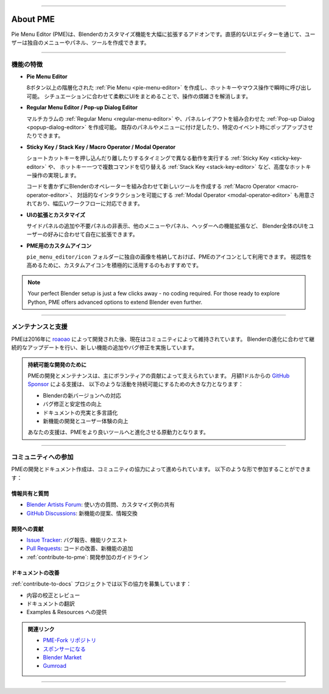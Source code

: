 .. image:: /_static/images/pme_title.png
   :alt: PME Title
   :align: center

----

.. _about-pme:
About PME
=========

Pie Menu Editor (PME)は、Blenderのカスタマイズ機能を大幅に拡張するアドオンです。直感的なUIエディターを通じて、ユーザーは独自のメニューやパネル、ツールを作成できます。

.. TODO: Create a gif for PME Overview
.. .. image:: _static/images/pme-overview.gif
..    :alt: PME Overview Gif
..    :align: center

----

機能の特徴
----------
- **Pie Menu Editor**  

  8ボタン以上の階層化された :ref:`Pie Menu <pie-menu-editor>` を作成し、ホットキーやマウス操作で瞬時に呼び出し可能。  
  シチュエーションに合わせて柔軟にUIをまとめることで、操作の煩雑さを解消します。

- **Regular Menu Editor / Pop-up Dialog Editor**  

  マルチカラムの :ref:`Regular Menu <regular-menu-editor>` や、パネルレイアウトを組み合わせた :ref:`Pop-up Dialog <popup-dialog-editor>` を作成可能。
  既存のパネルやメニューに付け足したり、特定のイベント時にポップアップさせたりできます。

- **Sticky Key / Stack Key / Macro Operator / Modal Operator**

  ショートカットキーを押し込んだり離したりするタイミングで異なる動作を実行する :ref:`Sticky Key <sticky-key-editor>` や、
  ホットキー一つで複数コマンドを切り替える :ref:`Stack Key <stack-key-editor>` など、高度なホットキー操作の実現します。

  コードを書かずにBlenderのオペレーターを組み合わせて新しいツールを作成する :ref:`Macro Operator <macro-operator-editor>`、  
  対話的なインタラクションを可能にする :ref:`Modal Operator <modal-operator-editor>` も用意されており、幅広いワークフローに対応できます。

- **UIの拡張とカスタマイズ**

  サイドパネルの追加や不要パネルの非表示、他のメニューやパネル、ヘッダーへの機能拡張など、  
  Blender全体のUIをユーザーの好みに合わせて自在に拡張できます。

- **PME用のカスタムアイコン**  

  ``pie_menu_editor/icon`` フォルダーに独自の画像を格納しておけば、PMEのアイコンとして利用できます。  
  視認性を高めるために、カスタムアイコンを積極的に活用するのもおすすめです。

.. note::
   Your perfect Blender setup is just a few clicks away - no coding required.
   For those ready to explore Python, PME offers advanced options to extend Blender even further.

----

.. TODO: The comment will be removed when I am sure that roaoao will not return.

メンテナンスと支援
------------------

PMEは2016年に `roaoao <https://github.com/roaoao>`_ によって開発された後、現在はコミュニティによって維持されています。
Blenderの進化に合わせて継続的なアップデートを行い、新しい機能の追加やバグ修正を実施しています。

.. admonition:: 持続可能な開発のために
   :class: note

   PMEの開発とメンテナンスは、主にボランティアの貢献によって支えられています。
   月額1ドルからの `GitHub Sponsor <https://github.com/sponsors/pluglug>`_ による支援は、
   以下のような活動を持続可能にするための大きな力となります：

   - Blenderの新バージョンへの対応
   - バグ修正と安定性の向上
   - ドキュメントの充実と多言語化
   - 新機能の開発とユーザー体験の向上

   あなたの支援は、PMEをより良いツールへと進化させる原動力となります。

----

コミュニティへの参加
------------------

PMEの開発とドキュメント作成は、コミュニティの協力によって進められています。
以下のような形で参加することができます：

情報共有と質問
^^^^^^^^^^^^^
- `Blender Artists Forum`_: 使い方の質問、カスタマイズ例の共有
- `GitHub Discussions`_: 新機能の提案、情報交換

.. _Blender Artists Forum: http://blenderartists.org/forum/showthread.php?392910
.. _GitHub Discussions: https://github.com/Pluglug/pie-menu-editor-fork/discussions

開発への貢献
^^^^^^^^^^^
- `Issue Tracker`_: バグ報告、機能リクエスト
- `Pull Requests`_: コードの改善、新機能の追加
- :ref:`contribute-to-pme`: 開発参加のガイドライン

.. _Issue Tracker: https://github.com/Pluglug/pie-menu-editor-fork/issues
.. _Pull Requests: https://github.com/Pluglug/pie-menu-editor-fork/pulls

ドキュメントの改善
^^^^^^^^^^^^^^^
:ref:`contribute-to-docs` プロジェクトでは以下の協力を募集しています：

- 内容の校正とレビュー
- ドキュメントの翻訳
- Examples & Resources への提供


.. admonition:: 関連リンク
   :class: tip

   - `PME-Fork リポジトリ <https://github.com/pluglug/pie-menu-editor-fork>`_
   - `スポンサーになる <https://github.com/sponsors/pluglug>`_
   - `Blender Market <https://blendermarket.com/products/pie-menu-editor>`_
   - `Gumroad <https://roaoao.gumroad.com/l/pie_menu_editor>`_

----

.. TODO: Place to showcase user's work
.. .. image:: _static/images/pme-showcase_1.png
..    :alt: PME Showcase 1
..    :align: center
